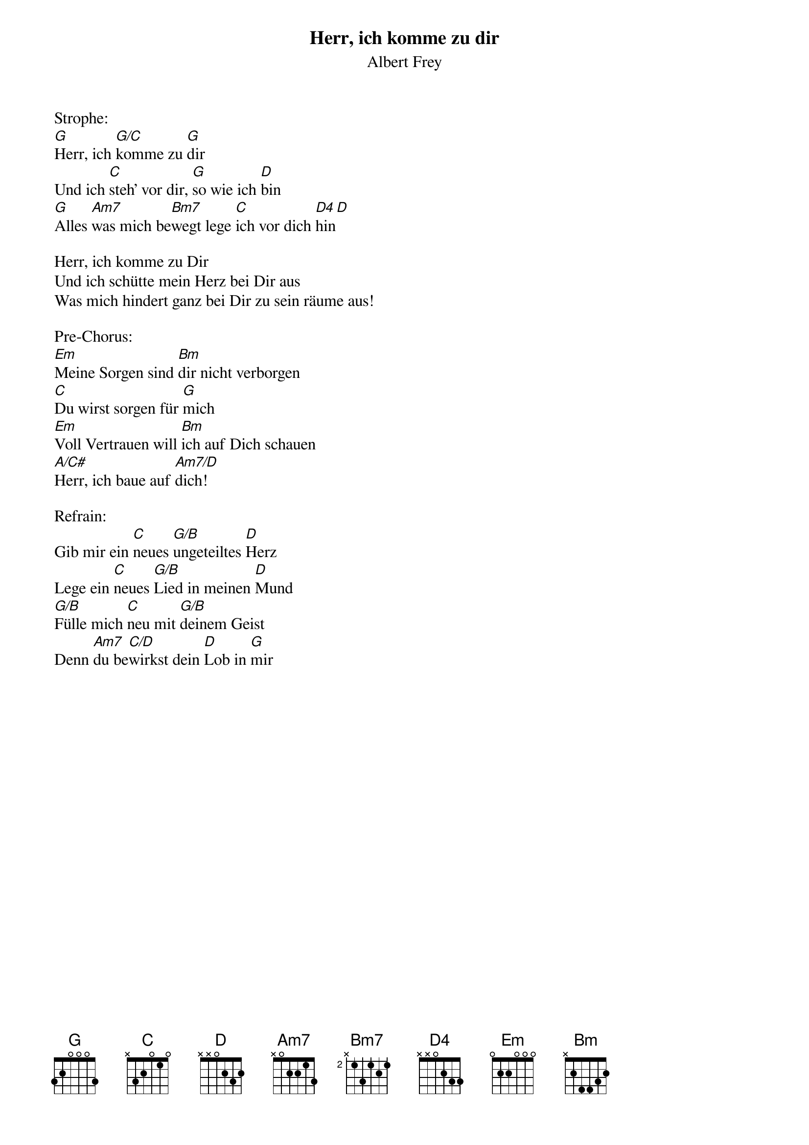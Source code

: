 {title:Herr, ich komme zu dir}
{subtitle:Albert Frey}
{key:A}

Strophe:
[G]Herr, ich [G/C]komme zu [G]dir
Und ich [C]steh' vor dir, [G]so wie ich [D]bin
[G]Alles [Am7]was mich be[Bm7]wegt lege [C]ich vor dich [D4]hin[D]

Herr, ich komme zu Dir
Und ich schütte mein Herz bei Dir aus
Was mich hindert ganz bei Dir zu sein räume aus!

Pre-Chorus:
[Em]Meine Sorgen sind [Bm]dir nicht verborgen
[C]Du wirst sorgen für [G]mich
[Em]Voll Vertrauen will [Bm]ich auf Dich schauen
[A/C#]Herr, ich baue auf [Am7/D]dich!

Refrain:
Gib mir ein [C]neues [G/B]ungeteiltes [D]Herz
Lege ein [C]neues [G/B]Lied in meinen [D]Mund
[G/B]Fülle mich [C]neu mit [G/B]deinem Geist
Denn [Am7]du be[C/D]wirkst dein [D]Lob in [G]mir 
